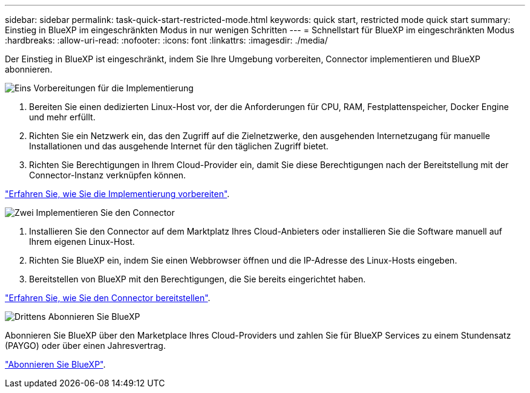 ---
sidebar: sidebar 
permalink: task-quick-start-restricted-mode.html 
keywords: quick start, restricted mode quick start 
summary: Einstieg in BlueXP im eingeschränkten Modus in nur wenigen Schritten 
---
= Schnellstart für BlueXP im eingeschränkten Modus
:hardbreaks:
:allow-uri-read: 
:nofooter: 
:icons: font
:linkattrs: 
:imagesdir: ./media/


[role="lead"]
Der Einstieg in BlueXP ist eingeschränkt, indem Sie Ihre Umgebung vorbereiten, Connector implementieren und BlueXP abonnieren.

.image:https://raw.githubusercontent.com/NetAppDocs/common/main/media/number-1.png["Eins"] Vorbereitungen für die Implementierung
[role="quick-margin-list"]
. Bereiten Sie einen dedizierten Linux-Host vor, der die Anforderungen für CPU, RAM, Festplattenspeicher, Docker Engine und mehr erfüllt.
. Richten Sie ein Netzwerk ein, das den Zugriff auf die Zielnetzwerke, den ausgehenden Internetzugang für manuelle Installationen und das ausgehende Internet für den täglichen Zugriff bietet.
. Richten Sie Berechtigungen in Ihrem Cloud-Provider ein, damit Sie diese Berechtigungen nach der Bereitstellung mit der Connector-Instanz verknüpfen können.


[role="quick-margin-para"]
link:task-prepare-restricted-mode.html["Erfahren Sie, wie Sie die Implementierung vorbereiten"].

.image:https://raw.githubusercontent.com/NetAppDocs/common/main/media/number-2.png["Zwei"] Implementieren Sie den Connector
[role="quick-margin-list"]
. Installieren Sie den Connector auf dem Marktplatz Ihres Cloud-Anbieters oder installieren Sie die Software manuell auf Ihrem eigenen Linux-Host.
. Richten Sie BlueXP ein, indem Sie einen Webbrowser öffnen und die IP-Adresse des Linux-Hosts eingeben.
. Bereitstellen von BlueXP mit den Berechtigungen, die Sie bereits eingerichtet haben.


[role="quick-margin-para"]
link:task-install-restricted-mode.html["Erfahren Sie, wie Sie den Connector bereitstellen"].

.image:https://raw.githubusercontent.com/NetAppDocs/common/main/media/number-3.png["Drittens"] Abonnieren Sie BlueXP
[role="quick-margin-para"]
Abonnieren Sie BlueXP über den Marketplace Ihres Cloud-Providers und zahlen Sie für BlueXP Services zu einem Stundensatz (PAYGO) oder über einen Jahresvertrag.

[role="quick-margin-para"]
link:task-subscribe-restricted-mode.html["Abonnieren Sie BlueXP"].
